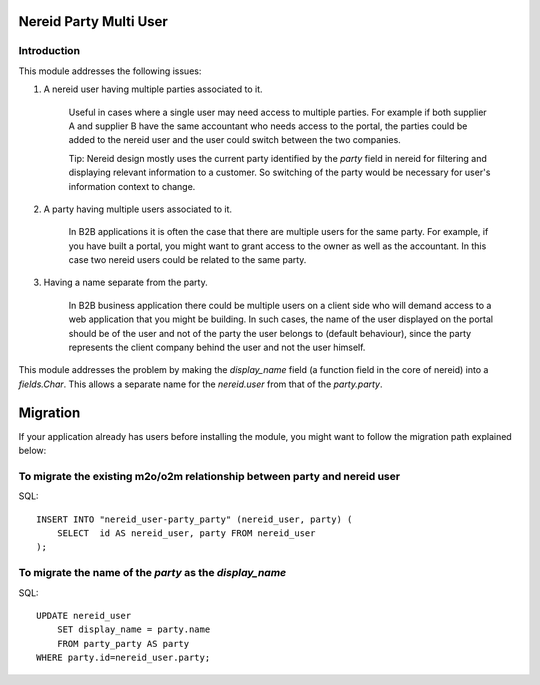 Nereid Party Multi User
=======================

.. image:: https://travis-ci.org/openlabs/nereid-party-multi-user.png?branch=develop
  :target: https://travis-ci.org/openlabs/nereid-party-multi-user
  :alt: Build Status
.. image:: https://pypip.in/download/trytond_nereid-party-multi-user/badge.svg
    :target: https://pypi.python.org/pypi/trytond_nereid-party-multi-user/
    :alt: Downloads
.. image:: https://pypip.in/version/trytond_nereid-party-multi-user/badge.svg
    :target: https://pypi.python.org/pypi/trytond_nereid-party-multi-user/
    :alt: Latest Version
.. image:: https://pypip.in/status/trytond_nereid-party-multi-user/badge.svg
    :target: https://pypi.python.org/pypi/trytond_nereid-party-multi-user/
    :alt: Development Status
.. image:: https://coveralls.io/repos/openlabs/nereid-party-multi-user/badge.svg?branch=develop 
    :target: https://coveralls.io/r/openlabs/nereid-party-multi-user?branch=develop 
    :alt: Coveralls

Introduction
------------

This module addresses the following issues:

1. A nereid user having multiple parties associated to it.

    Useful in cases where a single user may need access to multiple
    parties. For example if both supplier A and supplier B have the same
    accountant who needs access to the portal, the parties could be added
    to the nereid user and the user could switch between the two
    companies.

    Tip: Nereid design mostly uses the current party identified by the
    `party` field in nereid for filtering and displaying relevant
    information to a customer. So switching of the party would be
    necessary for user's information context to change.

2. A party having multiple users associated to it.

    In B2B applications it is often the case that there are multiple users
    for the same party. For example, if you have built a portal, you might
    want to grant access to the owner as well as the accountant. In this
    case two nereid users could be related to the same party.

3. Having a name separate from the party.

    In B2B business application there could be multiple users on a client side
    who will demand access to a web application that you might be building. In
    such cases, the name of the user displayed on the portal should be of the
    user and not of the party the user belongs to (default behaviour), since
    the party represents the client company behind the user and not the user
    himself.

This module addresses the problem by making the `display_name` field (a
function field in the core of nereid) into a `fields.Char`. This allows
a separate name for the `nereid.user` from that of the `party.party`.

Migration
=========

If your application already has users before installing the module, you
might want to follow the migration path explained below:


To migrate the existing m2o/o2m relationship between party and nereid user
--------------------------------------------------------------------------

SQL::

    INSERT INTO "nereid_user-party_party" (nereid_user, party) (
        SELECT  id AS nereid_user, party FROM nereid_user
    );

To migrate the name of the `party` as the `display_name`
--------------------------------------------------------

SQL::

    UPDATE nereid_user
        SET display_name = party.name
        FROM party_party AS party
    WHERE party.id=nereid_user.party;

